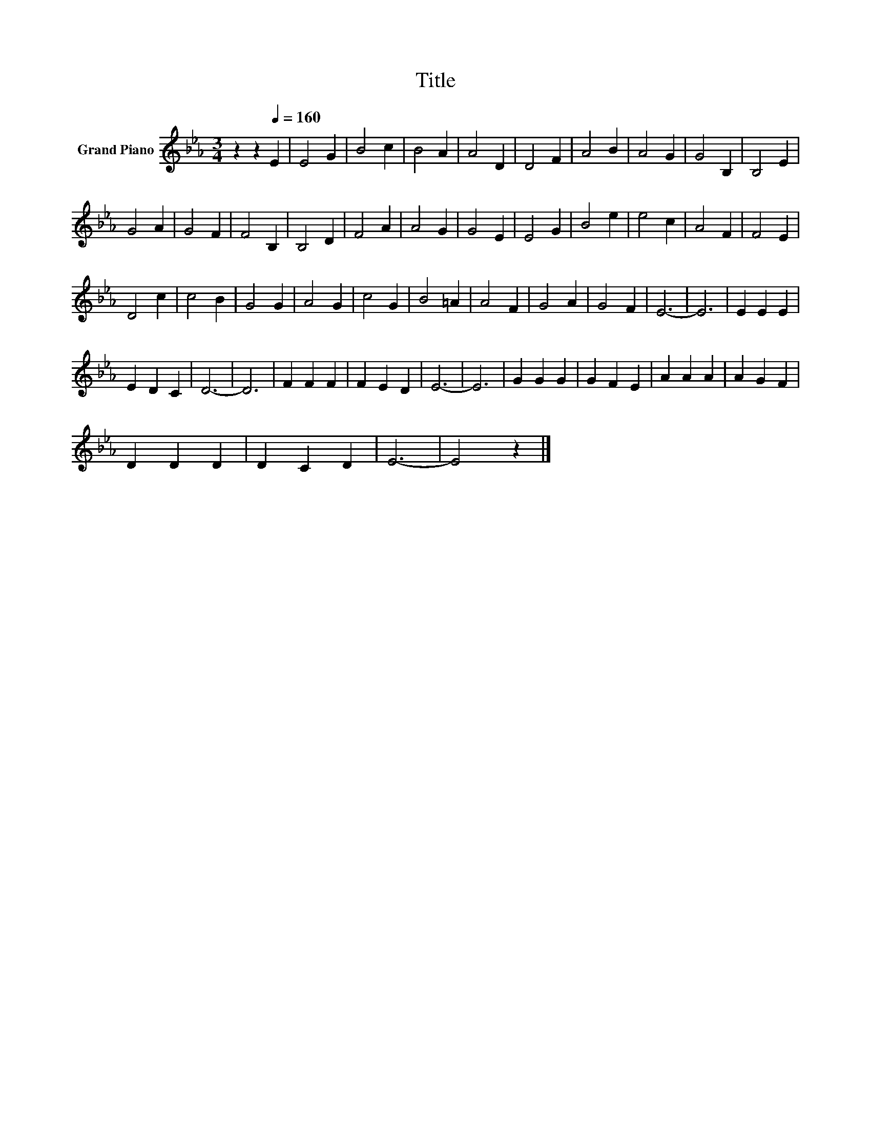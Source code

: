 X:1
T:Title
L:1/8
M:3/4
K:Eb
V:1 treble nm="Grand Piano"
V:1
 z2 z2[Q:1/4=160] E2 | E4 G2 | B4 c2 | B4 A2 | A4 D2 | D4 F2 | A4 B2 | A4 G2 | G4 B,2 | B,4 E2 | %10
 G4 A2 | G4 F2 | F4 B,2 | B,4 D2 | F4 A2 | A4 G2 | G4 E2 | E4 G2 | B4 e2 | e4 c2 | A4 F2 | F4 E2 | %22
 D4 c2 | c4 B2 | G4 G2 | A4 G2 | c4 G2 | B4 =A2 | A4 F2 | G4 A2 | G4 F2 | E6- | E6 | E2 E2 E2 | %34
 E2 D2 C2 | D6- | D6 | F2 F2 F2 | F2 E2 D2 | E6- | E6 | G2 G2 G2 | G2 F2 E2 | A2 A2 A2 | A2 G2 F2 | %45
 D2 D2 D2 | D2 C2 D2 | E6- | E4 z2 |] %49

